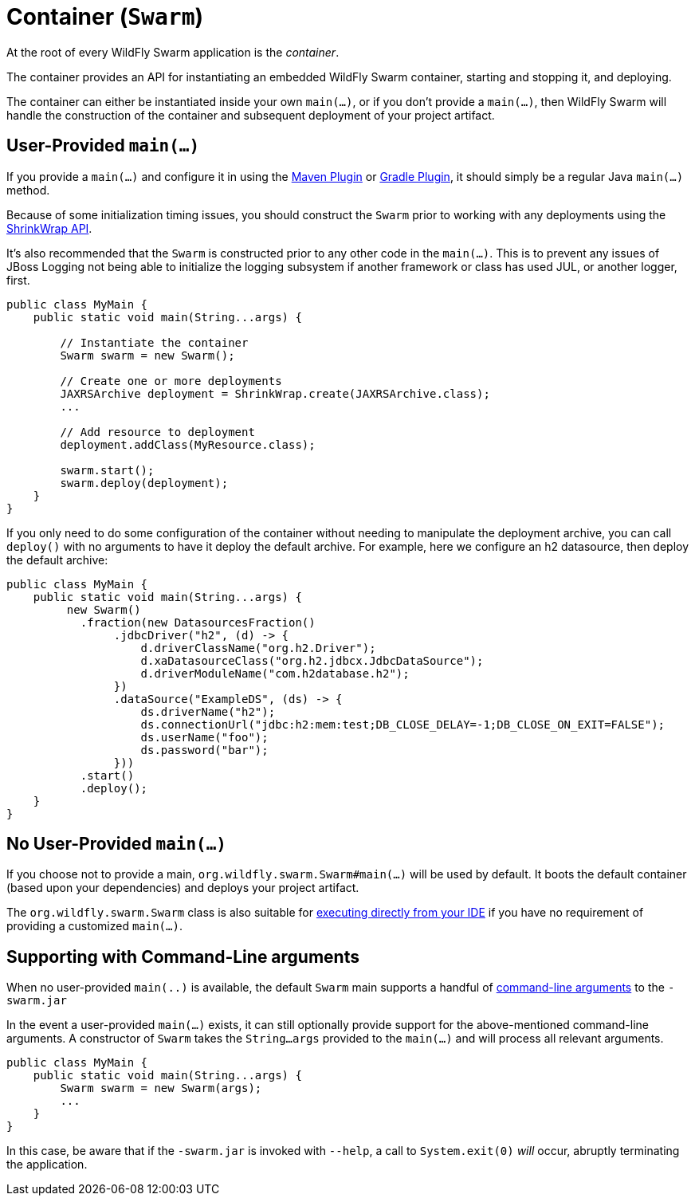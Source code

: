 = Container (`Swarm`)

At the root of every WildFly Swarm application is the _container_.

The container provides an API for instantiating an embedded WildFly Swarm container, starting and stopping it, and deploying.

The container can either be instantiated inside your own `main(...)`, or if you don't provide a `main(...)`, then WildFly Swarm will handle the construction of the container and subsequent deployment of your project artifact.

== User-Provided `main(...)`

If you provide a `main(...)` and configure it in using the <<plugins/maven-plugin#,Maven Plugin>> or <<plugins/gradle-plugin#,Gradle Plugin>>, it should simply be a regular Java `main(...)` method.

Because of some initialization timing issues, you should construct the `Swarm` prior to working with any deployments using the <<shrinkwrap.adoc#,ShrinkWrap API>>.

It's also recommended that the `Swarm` is constructed prior to any other code in the `main(...)`. This is to prevent any issues of JBoss Logging not being able to initialize the logging subsystem if another framework or class has used JUL, or another logger, first.

[source,java]
----
public class MyMain {
    public static void main(String...args) {

        // Instantiate the container
        Swarm swarm = new Swarm();

        // Create one or more deployments
        JAXRSArchive deployment = ShrinkWrap.create(JAXRSArchive.class);
        ...

        // Add resource to deployment
        deployment.addClass(MyResource.class);

        swarm.start();
        swarm.deploy(deployment);
    }
}
----

If you only need to do some configuration of the container without
needing to manipulate the deployment archive, you can call `deploy()`
with no arguments to have it deploy the default archive. For example,
here we configure an h2 datasource, then deploy the default archive:

[source,java]
----
public class MyMain {
    public static void main(String...args) {
         new Swarm()
           .fraction(new DatasourcesFraction()
                .jdbcDriver("h2", (d) -> {
                    d.driverClassName("org.h2.Driver");
                    d.xaDatasourceClass("org.h2.jdbcx.JdbcDataSource");
                    d.driverModuleName("com.h2database.h2");
                })
                .dataSource("ExampleDS", (ds) -> {
                    ds.driverName("h2");
                    ds.connectionUrl("jdbc:h2:mem:test;DB_CLOSE_DELAY=-1;DB_CLOSE_ON_EXIT=FALSE");
                    ds.userName("foo");
                    ds.password("bar");
                }))
           .start()
           .deploy();
    }
}
----
== No User-Provided `main(...)`

If you choose not to provide a main, `org.wildfly.swarm.Swarm#main(...)` will be used by default.  It boots the default container (based upon your dependencies) and deploys your project artifact.

The `org.wildfly.swarm.Swarm` class is also suitable for link:running_ide.html[executing directly from your IDE] if you have no requirement of providing a customized `main(...)`.

== Supporting with Command-Line arguments

When no user-provided `main(..)` is available, the default `Swarm` main
supports a handful of link:../configuration/command_line.html[command-line arguments] to the `-swarm.jar`

In the event a user-provided `main(...)` exists, it can still optionally provide support
for the above-mentioned command-line arguments.  A constructor of `Swarm` takes the
`String...args` provided to the `main(...)` and will process all relevant arguments.

[source,java]
----
public class MyMain {
    public static void main(String...args) {
        Swarm swarm = new Swarm(args);
        ...
    }
}
----

In this case, be aware that if the `-swarm.jar` is invoked with `--help`, a call
to `System.exit(0)` _will_ occur, abruptly terminating the application.
